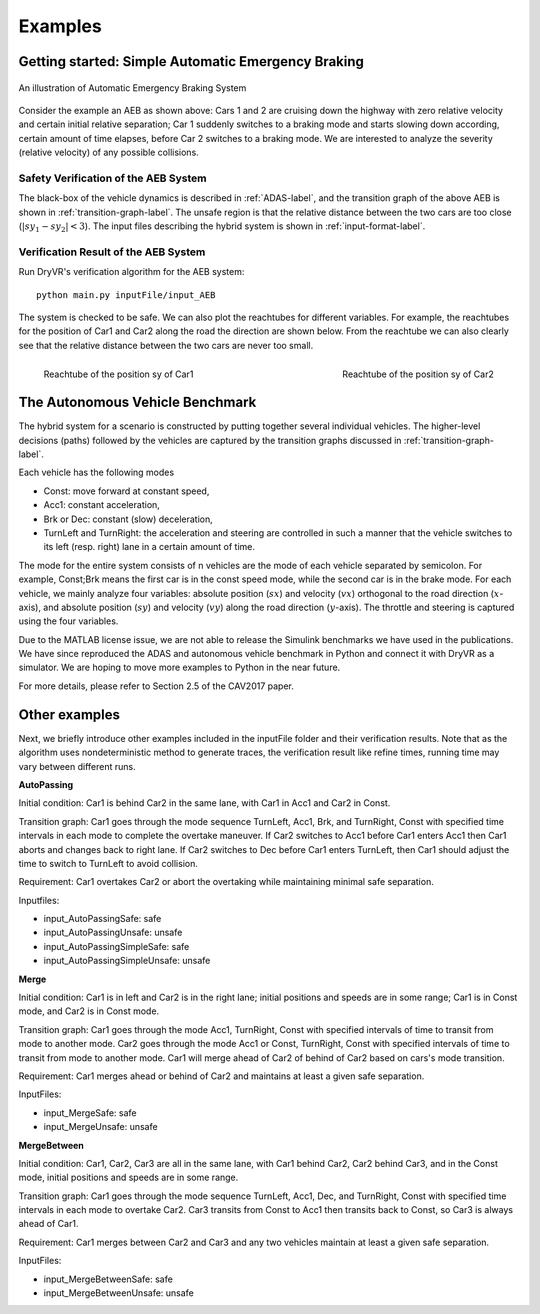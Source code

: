 .. _example-label:

Examples
==============

Getting started: Simple Automatic Emergency Braking
^^^^^^^^^^^^^^^^^^^^^^^^^^^^^^^^^^^^^^^^^^^^^^^^^^^^^
.. figure:: Two_cars.png
	:scale: 30%
	:align: center
	:alt: scenario graph

	An illustration of Automatic Emergency Braking System

Consider the example an AEB as shown above:
Cars 1 and 2 are cruising down the highway with zero relative velocity and certain initial relative separation;  Car 1 suddenly switches to a braking mode and starts slowing down according, certain amount of time elapses,  before Car 2 switches to a braking mode. We are interested to analyze the severity (relative velocity) of any possible collisions.

Safety Verification of the AEB System
---------------------------------------
The black-box of the vehicle dynamics is described in :ref:`ADAS-label`, and the transition graph of the above AEB is shown in :ref:`transition-graph-label`. The unsafe region is that the relative distance between the two cars are too close (:math:`|sy_1-sy_2|<3`). The input files describing the hybrid system is shown in :ref:`input-format-label`.

Verification Result of the AEB System
----------------------------------------
Run DryVR's verification algorithm for the AEB system: ::
	
	python main.py inputFile/input_AEB

The system is checked to be safe. We can also plot the reachtubes for different variables. For example, the reachtubes for the position of Car1 and Car2 along the road the direction are shown below. From the reachtube we can also clearly see that the relative distance between the two cars are never too small.

.. figure:: v2.png
	:scale: 4%
	:align: left
	:alt: Reachtube

	Reachtube of the position sy of Car1 

.. figure:: v6.png
	:scale: 4%
	:align: right
	:alt: Reachtube

	Reachtube of the position sy of Car2


.. _ADAS-label:

The Autonomous Vehicle Benchmark
^^^^^^^^^^^^^^^^^^^^^^^^^^^^^^^^^^^
The hybrid system for a scenario is constructed by putting together several individual vehicles. The higher-level decisions (paths) followed by the vehicles are captured by the transition graphs discussed in :ref:`transition-graph-label`.

Each vehicle has the following modes

- Const: move forward at constant speed, 
- Acc1: constant acceleration,
- Brk or Dec: constant (slow) deceleration,
- TurnLeft and TurnRight:  the acceleration and steering are controlled in such a manner that the vehicle switches to its left (resp. right) lane in a certain amount of time. 

The mode for the entire system consists of n vehicles are the mode of each vehicle separated by semicolon. For example, Const;Brk means the first car is in the const speed mode, while the second car is in the brake mode.
For each vehicle, we mainly analyze four variables: absolute position
(:math:`sx`) and velocity (:math:`vx`) orthogonal to the road direction
(:math:`x`-axis), and absolute position (:math:`sy`) and velocity (:math:`vy`) along the
road direction (:math:`y`-axis). The throttle and steering is captured using the four variables. 

Due to the MATLAB license issue, we are not able to release the Simulink benchmarks we have used in the publications. We have since reproduced the ADAS and autonomous vehicle benchmark in Python and connect it with DryVR as a simulator. We are hoping to move more examples to Python in the near future.

For more details, please refer to Section 2.5 of the CAV2017 paper.



Other examples
^^^^^^^^^^^^^^^^^
Next, we briefly introduce other examples included in the inputFile folder and their verification results. Note that as the algorithm uses nondeterministic method to generate traces, the verification result like refine times, running time may vary between different runs.

**AutoPassing**

Initial condition: Car1 is behind Car2 in the same lane, with Car1 in Acc1 and Car2 in Const.

Transition graph: Car1 goes through the mode sequence TurnLeft, Acc1, Brk, and  TurnRight, Const with specified time intervals in each mode to complete the overtake maneuver. If Car2 switches to Acc1 before Car1 enters Acc1 then Car1 aborts and changes back to right lane. If Car2 switches to Dec before Car1 enters TurnLeft, then Car1 should adjust the time to switch to TurnLeft to avoid collision.

Requirement: Car1 overtakes Car2 or abort the overtaking while maintaining minimal safe separation.

Inputfiles: 

- input\_AutoPassingSafe: safe
- input\_AutoPassingUnsafe: unsafe
- input\_AutoPassingSimpleSafe: safe
- input\_AutoPassingSimpleUnsafe: unsafe


**Merge**

Initial condition: Car1 is in left and Car2 is in the right lane; initial positions and speeds are in some range; Car1 is in Const mode, and Car2 is in Const mode.

Transition graph:  Car1 goes through the mode Acc1, TurnRight, Const with specified intervals of time to transit from mode to another mode. Car2 goes through the mode Acc1 or Const, TurnRight, Const with specified intervals of time to transit from mode to another mode. Car1 will merge ahead of Car2 of behind of Car2 based on cars's mode transition.

Requirement: Car1 merges ahead or behind of Car2 and maintains at least a given safe separation. 

InputFiles: 

- input_MergeSafe: safe
- input_MergeUnsafe: unsafe



**MergeBetween**

Initial condition: Car1, Car2, Car3 are all in the same lane, with Car1 behind Car2, Car2 behind Car3, and in the Const mode, initial positions and speeds are in some range.

Transition graph: Car1 goes through the mode sequence TurnLeft, Acc1, Dec, and TurnRight, Const with specified time intervals in each mode to overtake Car2. Car3 transits from Const to Acc1 then transits back to Const, so Car3 is always ahead of Car1.

Requirement: Car1 merges between Car2 and Car3 and any two vehicles maintain at least a given safe separation.

InputFiles: 

- input\_MergeBetweenSafe: safe 
- input\_MergeBetweenUnsafe: unsafe








